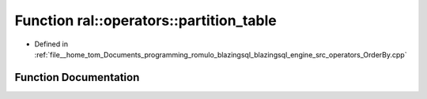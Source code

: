 .. _exhale_function_OrderBy_8cpp_1a7d23f9f2057526b7d27932843faff210:

Function ral::operators::partition_table
========================================

- Defined in :ref:`file__home_tom_Documents_programming_romulo_blazingsql_blazingsql_engine_src_operators_OrderBy.cpp`


Function Documentation
----------------------


.. doxygenfunction:: ral::operators::partition_table(const ral::frame::BlazingTableView&, const ral::frame::BlazingTableView&, const std::string&)
